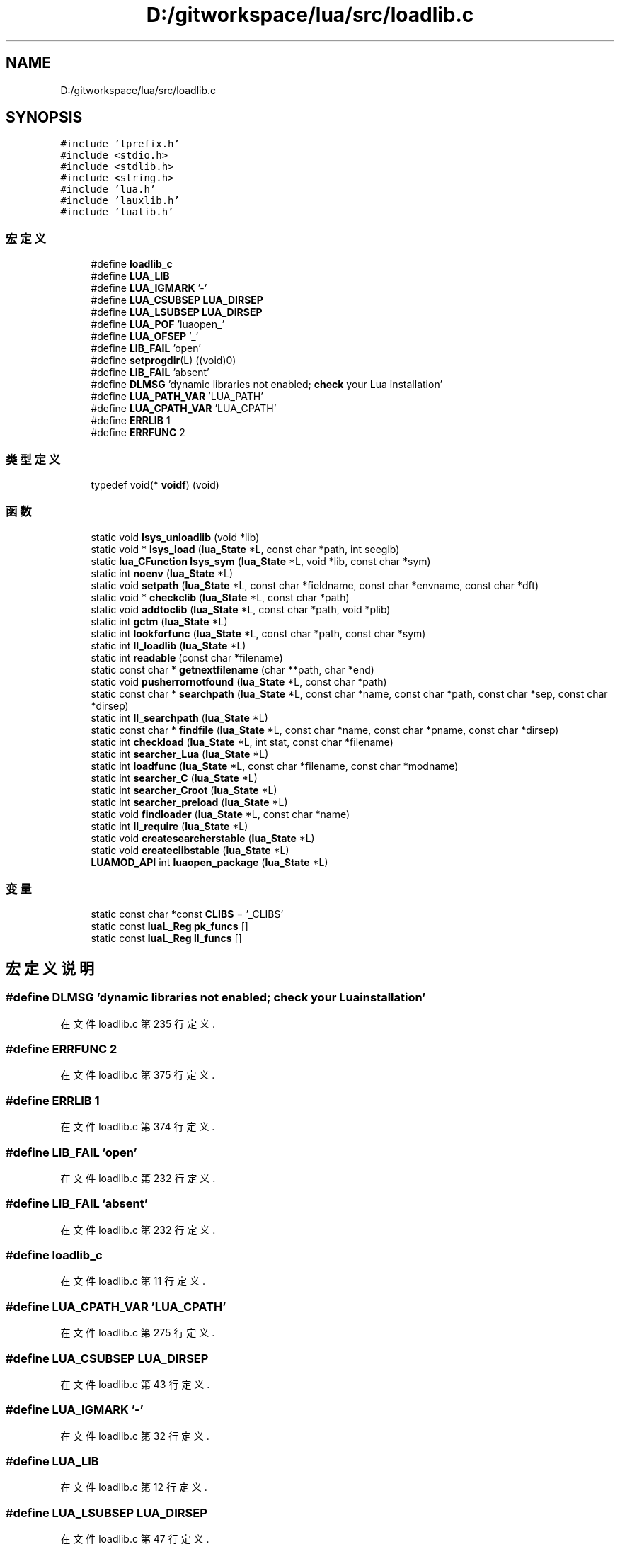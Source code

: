 .TH "D:/gitworkspace/lua/src/loadlib.c" 3 "2020年 九月 8日 星期二" "Lua_Docmention" \" -*- nroff -*-
.ad l
.nh
.SH NAME
D:/gitworkspace/lua/src/loadlib.c
.SH SYNOPSIS
.br
.PP
\fC#include 'lprefix\&.h'\fP
.br
\fC#include <stdio\&.h>\fP
.br
\fC#include <stdlib\&.h>\fP
.br
\fC#include <string\&.h>\fP
.br
\fC#include 'lua\&.h'\fP
.br
\fC#include 'lauxlib\&.h'\fP
.br
\fC#include 'lualib\&.h'\fP
.br

.SS "宏定义"

.in +1c
.ti -1c
.RI "#define \fBloadlib_c\fP"
.br
.ti -1c
.RI "#define \fBLUA_LIB\fP"
.br
.ti -1c
.RI "#define \fBLUA_IGMARK\fP   '\-'"
.br
.ti -1c
.RI "#define \fBLUA_CSUBSEP\fP   \fBLUA_DIRSEP\fP"
.br
.ti -1c
.RI "#define \fBLUA_LSUBSEP\fP   \fBLUA_DIRSEP\fP"
.br
.ti -1c
.RI "#define \fBLUA_POF\fP   'luaopen_'"
.br
.ti -1c
.RI "#define \fBLUA_OFSEP\fP   '_'"
.br
.ti -1c
.RI "#define \fBLIB_FAIL\fP   'open'"
.br
.ti -1c
.RI "#define \fBsetprogdir\fP(L)   ((void)0)"
.br
.ti -1c
.RI "#define \fBLIB_FAIL\fP   'absent'"
.br
.ti -1c
.RI "#define \fBDLMSG\fP   'dynamic libraries not enabled; \fBcheck\fP your Lua installation'"
.br
.ti -1c
.RI "#define \fBLUA_PATH_VAR\fP   'LUA_PATH'"
.br
.ti -1c
.RI "#define \fBLUA_CPATH_VAR\fP   'LUA_CPATH'"
.br
.ti -1c
.RI "#define \fBERRLIB\fP   1"
.br
.ti -1c
.RI "#define \fBERRFUNC\fP   2"
.br
.in -1c
.SS "类型定义"

.in +1c
.ti -1c
.RI "typedef void(* \fBvoidf\fP) (void)"
.br
.in -1c
.SS "函数"

.in +1c
.ti -1c
.RI "static void \fBlsys_unloadlib\fP (void *lib)"
.br
.ti -1c
.RI "static void * \fBlsys_load\fP (\fBlua_State\fP *L, const char *path, int seeglb)"
.br
.ti -1c
.RI "static \fBlua_CFunction\fP \fBlsys_sym\fP (\fBlua_State\fP *L, void *lib, const char *sym)"
.br
.ti -1c
.RI "static int \fBnoenv\fP (\fBlua_State\fP *L)"
.br
.ti -1c
.RI "static void \fBsetpath\fP (\fBlua_State\fP *L, const char *fieldname, const char *envname, const char *dft)"
.br
.ti -1c
.RI "static void * \fBcheckclib\fP (\fBlua_State\fP *L, const char *path)"
.br
.ti -1c
.RI "static void \fBaddtoclib\fP (\fBlua_State\fP *L, const char *path, void *plib)"
.br
.ti -1c
.RI "static int \fBgctm\fP (\fBlua_State\fP *L)"
.br
.ti -1c
.RI "static int \fBlookforfunc\fP (\fBlua_State\fP *L, const char *path, const char *sym)"
.br
.ti -1c
.RI "static int \fBll_loadlib\fP (\fBlua_State\fP *L)"
.br
.ti -1c
.RI "static int \fBreadable\fP (const char *filename)"
.br
.ti -1c
.RI "static const char * \fBgetnextfilename\fP (char **path, char *end)"
.br
.ti -1c
.RI "static void \fBpusherrornotfound\fP (\fBlua_State\fP *L, const char *path)"
.br
.ti -1c
.RI "static const char * \fBsearchpath\fP (\fBlua_State\fP *L, const char *name, const char *path, const char *sep, const char *dirsep)"
.br
.ti -1c
.RI "static int \fBll_searchpath\fP (\fBlua_State\fP *L)"
.br
.ti -1c
.RI "static const char * \fBfindfile\fP (\fBlua_State\fP *L, const char *name, const char *pname, const char *dirsep)"
.br
.ti -1c
.RI "static int \fBcheckload\fP (\fBlua_State\fP *L, int stat, const char *filename)"
.br
.ti -1c
.RI "static int \fBsearcher_Lua\fP (\fBlua_State\fP *L)"
.br
.ti -1c
.RI "static int \fBloadfunc\fP (\fBlua_State\fP *L, const char *filename, const char *modname)"
.br
.ti -1c
.RI "static int \fBsearcher_C\fP (\fBlua_State\fP *L)"
.br
.ti -1c
.RI "static int \fBsearcher_Croot\fP (\fBlua_State\fP *L)"
.br
.ti -1c
.RI "static int \fBsearcher_preload\fP (\fBlua_State\fP *L)"
.br
.ti -1c
.RI "static void \fBfindloader\fP (\fBlua_State\fP *L, const char *name)"
.br
.ti -1c
.RI "static int \fBll_require\fP (\fBlua_State\fP *L)"
.br
.ti -1c
.RI "static void \fBcreatesearcherstable\fP (\fBlua_State\fP *L)"
.br
.ti -1c
.RI "static void \fBcreateclibstable\fP (\fBlua_State\fP *L)"
.br
.ti -1c
.RI "\fBLUAMOD_API\fP int \fBluaopen_package\fP (\fBlua_State\fP *L)"
.br
.in -1c
.SS "变量"

.in +1c
.ti -1c
.RI "static const char *const \fBCLIBS\fP = '_CLIBS'"
.br
.ti -1c
.RI "static const \fBluaL_Reg\fP \fBpk_funcs\fP []"
.br
.ti -1c
.RI "static const \fBluaL_Reg\fP \fBll_funcs\fP []"
.br
.in -1c
.SH "宏定义说明"
.PP 
.SS "#define DLMSG   'dynamic libraries not enabled; \fBcheck\fP your Lua installation'"

.PP
在文件 loadlib\&.c 第 235 行定义\&.
.SS "#define ERRFUNC   2"

.PP
在文件 loadlib\&.c 第 375 行定义\&.
.SS "#define ERRLIB   1"

.PP
在文件 loadlib\&.c 第 374 行定义\&.
.SS "#define LIB_FAIL   'open'"

.PP
在文件 loadlib\&.c 第 232 行定义\&.
.SS "#define LIB_FAIL   'absent'"

.PP
在文件 loadlib\&.c 第 232 行定义\&.
.SS "#define loadlib_c"

.PP
在文件 loadlib\&.c 第 11 行定义\&.
.SS "#define LUA_CPATH_VAR   'LUA_CPATH'"

.PP
在文件 loadlib\&.c 第 275 行定义\&.
.SS "#define LUA_CSUBSEP   \fBLUA_DIRSEP\fP"

.PP
在文件 loadlib\&.c 第 43 行定义\&.
.SS "#define LUA_IGMARK   '\-'"

.PP
在文件 loadlib\&.c 第 32 行定义\&.
.SS "#define LUA_LIB"

.PP
在文件 loadlib\&.c 第 12 行定义\&.
.SS "#define LUA_LSUBSEP   \fBLUA_DIRSEP\fP"

.PP
在文件 loadlib\&.c 第 47 行定义\&.
.SS "#define LUA_OFSEP   '_'"

.PP
在文件 loadlib\&.c 第 55 行定义\&.
.SS "#define LUA_PATH_VAR   'LUA_PATH'"

.PP
在文件 loadlib\&.c 第 271 行定义\&.
.SS "#define LUA_POF   'luaopen_'"

.PP
在文件 loadlib\&.c 第 52 行定义\&.
.SS "#define setprogdir(L)   ((void)0)"

.PP
在文件 loadlib\&.c 第 67 行定义\&.
.SH "类型定义说明"
.PP 
.SS "typedef void(* voidf) (void)"

.PP
在文件 loadlib\&.c 第 74 行定义\&.
.SH "函数说明"
.PP 
.SS "static void addtoclib (\fBlua_State\fP * L, const char * path, void * plib)\fC [static]\fP"

.PP
在文件 loadlib\&.c 第 347 行定义\&.
.SS "static void* checkclib (\fBlua_State\fP * L, const char * path)\fC [static]\fP"

.PP
在文件 loadlib\&.c 第 333 行定义\&.
.SS "static int checkload (\fBlua_State\fP * L, int stat, const char * filename)\fC [static]\fP"

.PP
在文件 loadlib\&.c 第 532 行定义\&.
.SS "static void createclibstable (\fBlua_State\fP * L)\fC [static]\fP"

.PP
在文件 loadlib\&.c 第 727 行定义\&.
.SS "static void createsearcherstable (\fBlua_State\fP * L)\fC [static]\fP"

.PP
在文件 loadlib\&.c 第 707 行定义\&.
.SS "static const char* findfile (\fBlua_State\fP * L, const char * name, const char * pname, const char * dirsep)\fC [static]\fP"

.PP
在文件 loadlib\&.c 第 520 行定义\&.
.SS "static void findloader (\fBlua_State\fP * L, const char * name)\fC [static]\fP"

.PP
在文件 loadlib\&.c 第 622 行定义\&.
.SS "static int gctm (\fBlua_State\fP * L)\fC [static]\fP"

.PP
在文件 loadlib\&.c 第 361 行定义\&.
.SS "static const char* getnextfilename (char ** path, char * end)\fC [static]\fP"

.PP
在文件 loadlib\&.c 第 445 行定义\&.
.SS "static int ll_loadlib (\fBlua_State\fP * L)\fC [static]\fP"

.PP
在文件 loadlib\&.c 第 409 行定义\&.
.SS "static int ll_require (\fBlua_State\fP * L)\fC [static]\fP"

.PP
在文件 loadlib\&.c 第 654 行定义\&.
.SS "static int ll_searchpath (\fBlua_State\fP * L)\fC [static]\fP"

.PP
在文件 loadlib\&.c 第 506 行定义\&.
.SS "static int loadfunc (\fBlua_State\fP * L, const char * filename, const char * modname)\fC [static]\fP"

.PP
在文件 loadlib\&.c 第 560 行定义\&.
.SS "static int lookforfunc (\fBlua_State\fP * L, const char * path, const char * sym)\fC [static]\fP"

.PP
在文件 loadlib\&.c 第 388 行定义\&.
.SS "static void * lsys_load (\fBlua_State\fP * L, const char * path, int seeglb)\fC [static]\fP"

.PP
在文件 loadlib\&.c 第 243 行定义\&.
.SS "static \fBlua_CFunction\fP lsys_sym (\fBlua_State\fP * L, void * lib, const char * sym)\fC [static]\fP"

.PP
在文件 loadlib\&.c 第 250 行定义\&.
.SS "static void lsys_unloadlib (void * lib)\fC [static]\fP"

.PP
在文件 loadlib\&.c 第 238 行定义\&.
.SS "\fBLUAMOD_API\fP int luaopen_package (\fBlua_State\fP * L)"

.PP
在文件 loadlib\&.c 第 736 行定义\&.
.SS "static int noenv (\fBlua_State\fP * L)\fC [static]\fP"

.PP
在文件 loadlib\&.c 第 283 行定义\&.
.SS "static void pusherrornotfound (\fBlua_State\fP * L, const char * path)\fC [static]\fP"

.PP
在文件 loadlib\&.c 第 469 行定义\&.
.SS "static int readable (const char * filename)\fC [static]\fP"

.PP
在文件 loadlib\&.c 第 432 行定义\&.
.SS "static int searcher_C (\fBlua_State\fP * L)\fC [static]\fP"

.PP
在文件 loadlib\&.c 第 578 行定义\&.
.SS "static int searcher_Croot (\fBlua_State\fP * L)\fC [static]\fP"

.PP
在文件 loadlib\&.c 第 586 行定义\&.
.SS "static int searcher_Lua (\fBlua_State\fP * L)\fC [static]\fP"

.PP
在文件 loadlib\&.c 第 543 行定义\&.
.SS "static int searcher_preload (\fBlua_State\fP * L)\fC [static]\fP"

.PP
在文件 loadlib\&.c 第 608 行定义\&.
.SS "static const char* searchpath (\fBlua_State\fP * L, const char * name, const char * path, const char * sep, const char * dirsep)\fC [static]\fP"

.PP
在文件 loadlib\&.c 第 479 行定义\&.
.SS "static void setpath (\fBlua_State\fP * L, const char * fieldname, const char * envname, const char * dft)\fC [static]\fP"

.PP
在文件 loadlib\&.c 第 295 行定义\&.
.SH "变量说明"
.PP 
.SS "const char* const CLIBS = '_CLIBS'\fC [static]\fP"

.PP
在文件 loadlib\&.c 第 62 行定义\&.
.SS "const \fBluaL_Reg\fP ll_funcs[]\fC [static]\fP"
\fB初始值:\fP
.PP
.nf
= {
  {"require", ll_require},
  {NULL, NULL}
}
.fi
.PP
在文件 loadlib\&.c 第 701 行定义\&.
.SS "const \fBluaL_Reg\fP pk_funcs[]\fC [static]\fP"
\fB初始值:\fP
.PP
.nf
= {
  {"loadlib", ll_loadlib},
  {"searchpath", ll_searchpath},
  
  {"preload", NULL},
  {"cpath", NULL},
  {"path", NULL},
  {"searchers", NULL},
  {"loaded", NULL},
  {NULL, NULL}
}
.fi
.PP
在文件 loadlib\&.c 第 688 行定义\&.
.SH "作者"
.PP 
由 Doyxgen 通过分析 Lua_Docmention 的 源代码自动生成\&.
